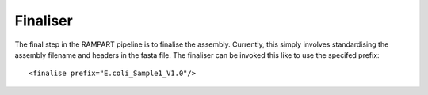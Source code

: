 
.. _finalise:

Finaliser
=========

The final step in the RAMPART pipeline is to finalise the assembly.  Currently, this simply involves standardising the assembly filename and headers in the fasta file.  The finaliser can be invoked this like to use the specifed prefix::

   <finalise prefix="E.coli_Sample1_V1.0"/>

